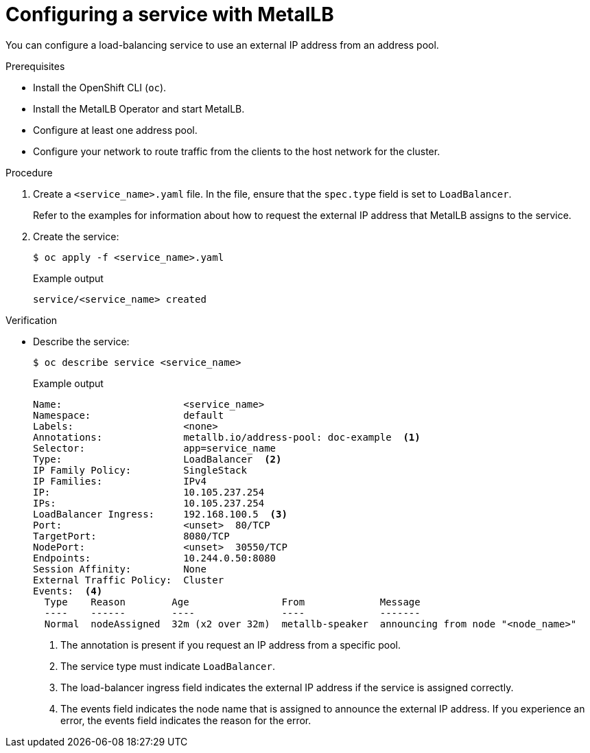 // Module included in the following assemblies:
//
// * networking/metallb/nw-metalb-configure-svc.adoc

:_mod-docs-content-type: PROCEDURE
[id="nw-metallb-configure-svc_{context}"]
= Configuring a service with MetalLB

You can configure a load-balancing service to use an external IP address from an address pool.

.Prerequisites

* Install the OpenShift CLI (`oc`).

* Install the MetalLB Operator and start MetalLB.

* Configure at least one address pool.

* Configure your network to route traffic from the clients to the host network for the cluster.

.Procedure

. Create a `<service_name>.yaml` file. In the file, ensure that the `spec.type` field is set to `LoadBalancer`.
+
Refer to the examples for information about how to request the external IP address that MetalLB assigns to the service.

. Create the service:
+
[source,terminal]
----
$ oc apply -f <service_name>.yaml
----
+

.Example output
[source,terminal]
----
service/<service_name> created
----

.Verification

* Describe the service:
+
[source,terminal]
----
$ oc describe service <service_name>
----
+

.Example output
----
Name:                     <service_name>
Namespace:                default
Labels:                   <none>
Annotations:              metallb.io/address-pool: doc-example  <1>
Selector:                 app=service_name
Type:                     LoadBalancer  <2>
IP Family Policy:         SingleStack
IP Families:              IPv4
IP:                       10.105.237.254
IPs:                      10.105.237.254
LoadBalancer Ingress:     192.168.100.5  <3>
Port:                     <unset>  80/TCP
TargetPort:               8080/TCP
NodePort:                 <unset>  30550/TCP
Endpoints:                10.244.0.50:8080
Session Affinity:         None
External Traffic Policy:  Cluster
Events:  <4>
  Type    Reason        Age                From             Message
  ----    ------        ----               ----             -------
  Normal  nodeAssigned  32m (x2 over 32m)  metallb-speaker  announcing from node "<node_name>"
----
<1> The annotation is present if you request an IP address from a specific pool.
<2> The service type must indicate `LoadBalancer`.
<3> The load-balancer ingress field indicates the external IP address if the service is assigned correctly.
<4> The events field indicates the node name that is assigned to announce the external IP address.
If you experience an error, the events field indicates the reason for the error.
